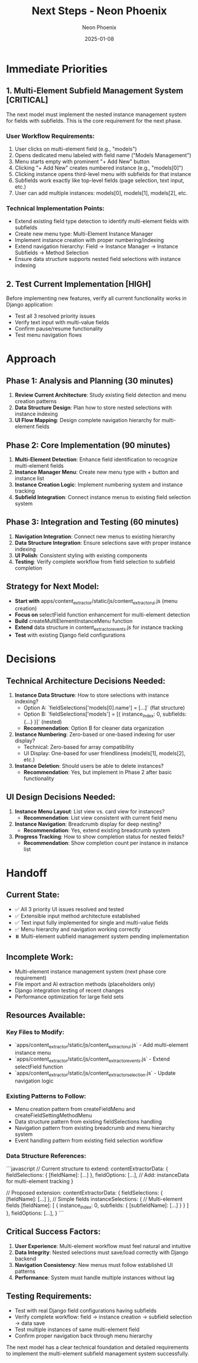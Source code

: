 #+TITLE: Next Steps - Neon Phoenix
#+AUTHOR: Neon Phoenix  
#+DATE: 2025-01-08
#+FILETAGS: :next-steps:neon-phoenix:multi-element:subfields:

* Immediate Priorities

** 1. Multi-Element Subfield Management System [CRITICAL]
The next model must implement the nested instance management system for fields with subfields. This is the core requirement for the next phase.

*** User Workflow Requirements:
1. User clicks on multi-element field (e.g., "models")
2. Opens dedicated menu labeled with field name ("Models Management")
3. Menu starts empty with prominent "+ Add New" button
4. Clicking "+ Add New" creates numbered instance (e.g., "models[0]")
5. Clicking instance opens third-level menu with subfields for that instance
6. Subfields work exactly like top-level fields (page selection, text input, etc.)
7. User can add multiple instances: models[0], models[1], models[2], etc.

*** Technical Implementation Points:
- Extend existing field type detection to identify multi-element fields with subfields
- Create new menu type: Multi-Element Instance Manager
- Implement instance creation with proper numbering/indexing
- Extend navigation hierarchy: Field → Instance Manager → Instance Subfields → Method Selection
- Ensure data structure supports nested field selections with instance indexing

** 2. Test Current Implementation [HIGH]
Before implementing new features, verify all current functionality works in Django application:
- Test all 3 resolved priority issues
- Verify text input with multi-value fields
- Confirm pause/resume functionality
- Test menu navigation flows

* Approach

** Phase 1: Analysis and Planning (30 minutes)
1. **Review Current Architecture**: Study existing field detection and menu creation patterns
2. **Data Structure Design**: Plan how to store nested selections with instance indexing
3. **UI Flow Mapping**: Design complete navigation hierarchy for multi-element fields

** Phase 2: Core Implementation (90 minutes)  
1. **Multi-Element Detection**: Enhance field identification to recognize multi-element fields
2. **Instance Manager Menu**: Create new menu type with + button and instance list
3. **Instance Creation Logic**: Implement numbering system and instance tracking
4. **Subfield Integration**: Connect instance menus to existing field selection system

** Phase 3: Integration and Testing (60 minutes)
1. **Navigation Integration**: Connect new menus to existing hierarchy  
2. **Data Structure Integration**: Ensure selections save with proper instance indexing
3. **UI Polish**: Consistent styling with existing components
4. **Testing**: Verify complete workflow from field selection to subfield completion

** Strategy for Next Model:
- **Start with** apps/content_extractor/static/js/content_extractor_ui.js (menu creation)
- **Focus on** selectField function enhancement for multi-element detection
- **Build** createMultiElementInstanceMenu function
- **Extend** data structure in content_extractor_events.js for instance tracking
- **Test** with existing Django field configurations

* Decisions

** Technical Architecture Decisions Needed:

1. **Instance Data Structure**: How to store selections with instance indexing?
   - Option A: `fieldSelections['models[0].name'] = [...]` (flat structure)
   - Option B: `fieldSelections['models'] = [{ instance_index: 0, subfields: {...} }]` (nested)
   - **Recommendation**: Option B for cleaner data organization

2. **Instance Numbering**: Zero-based or one-based indexing for user display?
   - Technical: Zero-based for array compatibility
   - UI Display: One-based for user friendliness (models[1], models[2], etc.)

3. **Instance Deletion**: Should users be able to delete instances?
   - **Recommendation**: Yes, but implement in Phase 2 after basic functionality

** UI Design Decisions Needed:

1. **Instance Menu Layout**: List view vs. card view for instances?
   - **Recommendation**: List view consistent with current field menu

2. **Instance Navigation**: Breadcrumb display for deep nesting?
   - **Recommendation**: Yes, extend existing breadcrumb system

3. **Progress Tracking**: How to show completion status for nested fields?
   - **Recommendation**: Show completion count per instance in instance list

* Handoff

** Current State:
- ✅ All 3 priority UI issues resolved and tested  
- ✅ Extensible input method architecture established
- ✅ Text input fully implemented for single and multi-value fields
- ✅ Menu hierarchy and navigation working correctly
- ⏸️ Multi-element subfield management system pending implementation

** Incomplete Work:
- Multi-element instance management system (next phase core requirement)
- File import and AI extraction methods (placeholders only)
- Django integration testing of recent changes
- Performance optimization for large field sets

** Resources Available:

*** Key Files to Modify:
- `apps/content_extractor/static/js/content_extractor_ui.js` - Add multi-element instance menu
- `apps/content_extractor/static/js/content_extractor_events.js` - Extend selectField function
- `apps/content_extractor/static/js/content_extractor_selection.js` - Update navigation logic

*** Existing Patterns to Follow:
- Menu creation pattern from createFieldMenu and createFieldSettingMethodMenu  
- Data structure pattern from existing fieldSelections handling
- Navigation pattern from existing breadcrumb and menu hierarchy system
- Event handling pattern from existing field selection workflow

*** Data Structure References:
```javascript
// Current structure to extend:
contentExtractorData: {
    fieldSelections: { [fieldName]: [...] },
    fieldOptions: [...],
    // Add: instanceData for multi-element tracking
}

// Proposed extension:
contentExtractorData: {
    fieldSelections: { [fieldName]: [...] },  // Simple fields
    instanceSelections: {                     // Multi-element fields
        [fieldName]: [
            { 
                instance_index: 0, 
                subfields: { [subfieldName]: [...] } 
            }
        ]
    },
    fieldOptions: [...],
}
```

** Critical Success Factors:
1. **User Experience**: Multi-element workflow must feel natural and intuitive
2. **Data Integrity**: Nested selections must save/load correctly with Django backend  
3. **Navigation Consistency**: New menus must follow established UI patterns
4. **Performance**: System must handle multiple instances without lag

** Testing Requirements:
- Test with real Django field configurations having subfields
- Verify complete workflow: field → instance creation → subfield selection → data save
- Test multiple instances of same multi-element field
- Confirm proper navigation back through menu hierarchy

The next model has a clear technical foundation and detailed requirements to implement the multi-element subfield management system successfully. 